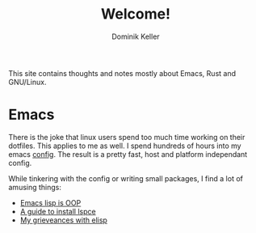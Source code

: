 #+title: Welcome!
#+author: Dominik Keller

This site contains thoughts and notes mostly about Emacs, Rust and GNU/Linux.

* Emacs
There is the joke that linux users spend too much time working on
their dotfiles. This applies to me as well. I spend hundreds of hours
into my emacs [[https://www.github.com/domse007/.emacs.d][config]]. The result is a pretty fast, host and platform
independant config.

While tinkering with the config or writing small packages, I find a
lot of amusing things:
- [[file:elisp-classes.org][Emacs lisp is OOP]]
- [[file:lspce.org][A guide to install lspce]]
- [[file:elisp.org][My grieveances with elisp]]
